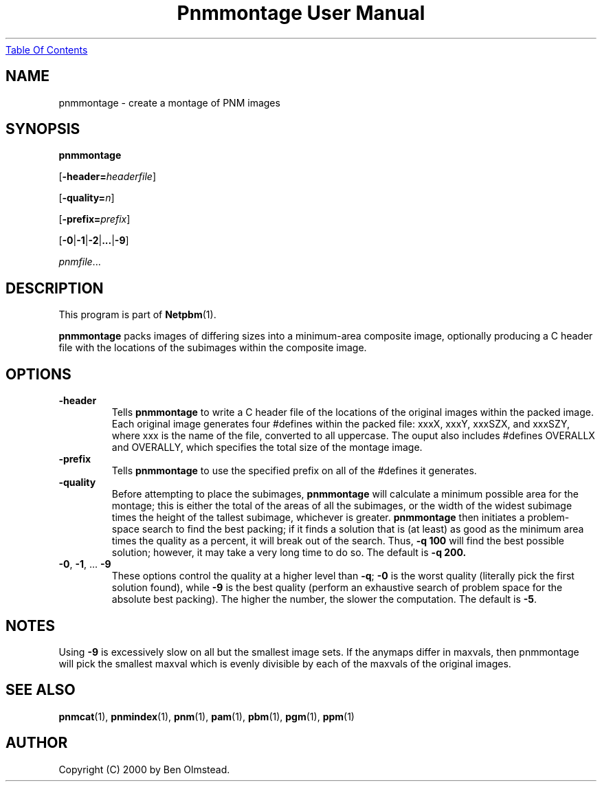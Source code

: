 ." This man page was generated by the Netpbm tool 'makeman' from HTML source.
." Do not hand-hack it!  If you have bug fixes or improvements, please find
." the corresponding HTML page on the Netpbm website, generate a patch
." against that, and send it to the Netpbm maintainer.
.TH "Pnmmontage User Manual" 0 "31 December 2000" "netpbm documentation"
.UR pnmmontage.html#index
Table Of Contents
.UE
\&

.UN lbAB
.SH NAME

pnmmontage - create a montage of PNM images

.UN lbAC
.SH SYNOPSIS

\fBpnmmontage\fP

[\fB-header=\fP\fIheaderfile\fP]

[\fB-quality=\fP\fIn\fP]

[\fB-prefix=\fP\fIprefix\fP]

[\fB-0\fP|\fB-1\fP|\fB-2\fP|\fB...\fP|\fB-9\fP]

\fIpnmfile\fP...

.UN lbAD
.SH DESCRIPTION
.PP
This program is part of
.BR Netpbm (1).
.PP
\fBpnmmontage\fP packs images of differing sizes into a
minimum-area composite image, optionally producing a C header file
with the locations of the subimages within the composite image.

.UN lbAE
.SH OPTIONS



.TP
\fB-header\fP
Tells \fBpnmmontage\fP to write a C header file of the locations
of the original images within the packed image.  Each original image
generates four #defines within the packed file: xxxX, xxxY, xxxSZX,
and xxxSZY, where xxx is the name of the file, converted to all
uppercase.  The ouput also includes #defines OVERALLX and OVERALLY, which
specifies the total size of the montage image.

.TP
\fB-prefix\fP
Tells \fBpnmmontage\fP to use the specified prefix on all of the
#defines it generates.

.TP
\fB-quality\fP
Before attempting to place the subimages, \fBpnmmontage\fP will
calculate a minimum possible area for the montage; this is either the
total of the areas of all the subimages, or the width of the widest
subimage times the height of the tallest subimage, whichever is
greater.  \fBpnmmontage\fP then initiates a problem-space search to
find the best packing; if it finds a solution that is (at least) as
good as the minimum area times the quality as a percent, it will break
out of the search.  Thus, \fB-q 100\fP will find the best possible
solution; however, it may take a very long time to do so.  The default
is \fB-q 200.\fP

.TP
\fB-0\fP, \fB-1\fP, ... \fB-9\fP
These options control the quality at a higher level than
\fB-q\fP; \fB-0\fP is the worst quality (literally pick the first
solution found), while \fB-9\fP is the best quality (perform an
exhaustive search of problem space for the absolute best packing).
The higher the number, the slower the computation.  The default is
\fB-5\fP.


.UN lbAF
.SH NOTES
.PP
Using \fB-9\fP is excessively slow on all but the smallest image
sets.  If the anymaps differ in maxvals, then pnmmontage will pick the
smallest maxval which is evenly divisible by each of the maxvals of
the original images.

.UN lbAG
.SH SEE ALSO
.BR pnmcat (1),
.BR pnmindex (1),
.BR pnm (1),
.BR pam (1),
.BR pbm (1),
.BR pgm (1),
.BR ppm (1)

.UN lbAH
.SH AUTHOR

Copyright (C) 2000 by Ben Olmstead.
